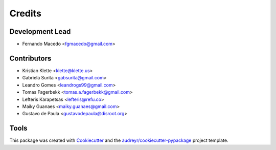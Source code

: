 =======
Credits
=======

Development Lead
----------------

* Fernando Macedo <fgmacedo@gmail.com>

Contributors
------------

* Kristian Klette <klette@klette.us>
* Gabriela Surita <gabsurita@gmail.com>
* Leandro Gomes <leandrogs99@gmail.com>
* Tomas Fagerbekk <tomas.a.fagerbekk@gmail.com>
* Lefteris Karapetsas <lefteris@refu.co>
* Maiky Guanaes <maiky.guanaes@gmail.com>
* Gustavo de Paula <gustavodepaula@disroot.org>


Tools
-----

This package was created with Cookiecutter_ and the `audreyr/cookiecutter-pypackage`_ project template.

.. _Cookiecutter: https://github.com/audreyr/cookiecutter
.. _`audreyr/cookiecutter-pypackage`: https://github.com/audreyr/cookiecutter-pypackage

